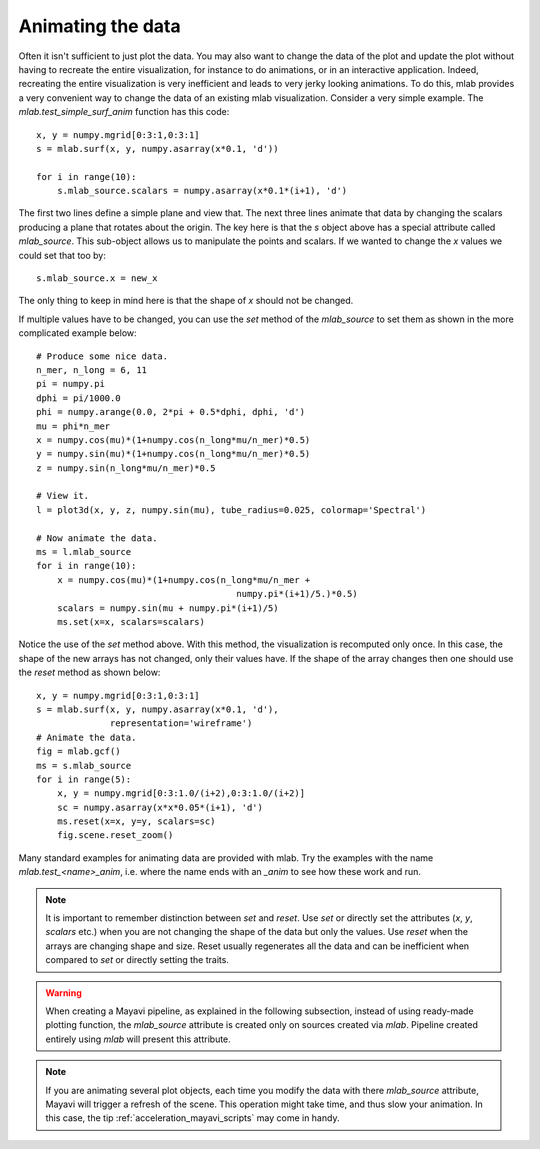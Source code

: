 .. _mlab-animating-data:

Animating the data
------------------

Often it isn't sufficient to just plot the data.  You may also want to
change the data of the plot and update the plot without having to
recreate the entire visualization, for instance to do animations, or in
an interactive application. Indeed, recreating the entire visualization
is very inefficient and leads to very jerky looking
animations. To do this, mlab provides a very convenient way to change
the data of an existing mlab visualization.  Consider a very simple
example.  The `mlab.test_simple_surf_anim` function has this code::

    x, y = numpy.mgrid[0:3:1,0:3:1]
    s = mlab.surf(x, y, numpy.asarray(x*0.1, 'd'))

    for i in range(10):
        s.mlab_source.scalars = numpy.asarray(x*0.1*(i+1), 'd')

The first two lines define a simple plane and view that.  The next three
lines animate that data by changing the scalars producing a plane that
rotates about the origin.  The key here is that the `s` object above has
a special attribute called `mlab_source`.  This sub-object allows us to
manipulate the points and scalars.  If we wanted to change the `x` values
we could set that too by::

    s.mlab_source.x = new_x

The only thing to keep in mind here is that the shape of `x` should not
be changed. 

If multiple values have to be changed, you can use the `set` method of
the `mlab_source` to set them as shown in the more complicated example
below::

    # Produce some nice data.
    n_mer, n_long = 6, 11
    pi = numpy.pi
    dphi = pi/1000.0
    phi = numpy.arange(0.0, 2*pi + 0.5*dphi, dphi, 'd')
    mu = phi*n_mer
    x = numpy.cos(mu)*(1+numpy.cos(n_long*mu/n_mer)*0.5)
    y = numpy.sin(mu)*(1+numpy.cos(n_long*mu/n_mer)*0.5)
    z = numpy.sin(n_long*mu/n_mer)*0.5

    # View it.
    l = plot3d(x, y, z, numpy.sin(mu), tube_radius=0.025, colormap='Spectral')

    # Now animate the data.
    ms = l.mlab_source
    for i in range(10):
        x = numpy.cos(mu)*(1+numpy.cos(n_long*mu/n_mer +
                                          numpy.pi*(i+1)/5.)*0.5)
        scalars = numpy.sin(mu + numpy.pi*(i+1)/5)
        ms.set(x=x, scalars=scalars)

Notice the use of the `set` method above. With this method, the
visualization is recomputed only once.  In this case, the shape of the
new arrays has not changed, only their values have.  If the shape of the
array changes then one should use the `reset` method as shown below::

    x, y = numpy.mgrid[0:3:1,0:3:1]
    s = mlab.surf(x, y, numpy.asarray(x*0.1, 'd'),
                  representation='wireframe')
    # Animate the data.
    fig = mlab.gcf()
    ms = s.mlab_source
    for i in range(5):
        x, y = numpy.mgrid[0:3:1.0/(i+2),0:3:1.0/(i+2)]
        sc = numpy.asarray(x*x*0.05*(i+1), 'd')
        ms.reset(x=x, y=y, scalars=sc)
        fig.scene.reset_zoom()

Many standard examples for animating data are provided with mlab.  Try
the examples with the name `mlab.test_<name>_anim`, i.e. where the name
ends with an `_anim` to see how these work and run.   

.. note:: 

    It is important to remember distinction between `set` and `reset`.
    Use `set` or directly set the attributes (`x`, `y`, `scalars` etc.)
    when you are not changing the shape of the data but only the values.
    Use `reset` when the arrays are changing shape and size.  Reset
    usually regenerates all the data and can be inefficient when
    compared to `set` or directly setting the traits.

.. warning::

    When creating a Mayavi pipeline, as explained in the following
    subsection, instead of using ready-made plotting function, the
    `mlab_source` attribute is created only on sources created via
    `mlab`. Pipeline created entirely using `mlab` will present this
    attribute.

.. note::

    If you are animating several plot objects, each time you modify the
    data with there `mlab_source` attribute, Mayavi will trigger a
    refresh of the scene. This operation might take time, and thus slow
    your animation. In this case, the tip
    :ref:`acceleration_mayavi_scripts` may come in handy.

..
   Local Variables:
   mode: rst
   indent-tabs-mode: nil
   sentence-end-double-space: t
   fill-column: 70
   End:

